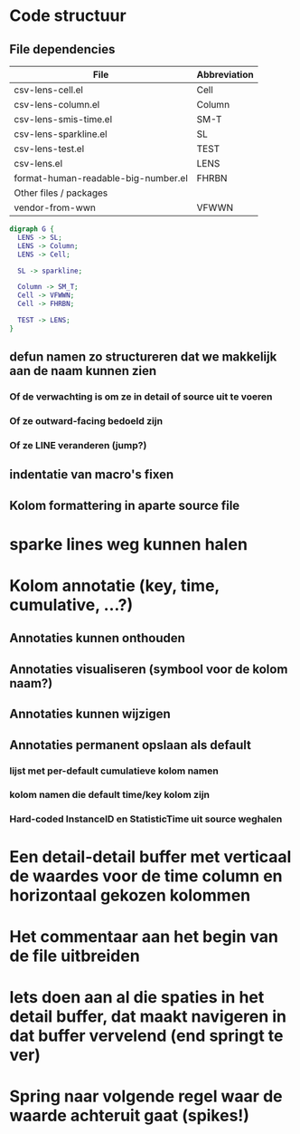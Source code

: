 * Code structuur
** File dependencies

| File                                | Abbreviation |
|-------------------------------------+--------------|
| csv-lens-cell.el                    | Cell         |
| csv-lens-column.el                  | Column       |
| csv-lens-smis-time.el               | SM-T         |
| csv-lens-sparkline.el               | SL           |
| csv-lens-test.el                    | TEST         |
| csv-lens.el                         | LENS         |
| format-human-readable-big-number.el | FHRBN        |
|-------------------------------------+--------------|
| Other files / packages              |              |
|-------------------------------------+--------------|
| vendor-from-wwn                     | VFWWN        |

#+BEGIN_SRC dot :file /tmp/structure.png
digraph G {
  LENS -> SL;
  LENS -> Column;
  LENS -> Cell;

  SL -> sparkline;

  Column -> SM_T;
  Cell -> VFWWN;
  Cell -> FHRBN;

  TEST -> LENS;
}
#+END_SRC

#+RESULTS:
[[file:/tmp/structure.png]]




** defun namen zo structureren dat we makkelijk aan de naam kunnen zien
*** Of de verwachting is om ze in detail of source uit te voeren
*** Of ze outward-facing bedoeld zijn
*** Of ze LINE veranderen (jump?)
** indentatie van macro's fixen
** Kolom formattering in aparte source file
   
* sparke lines weg kunnen halen
* Kolom annotatie (key, time, cumulative, ...?)
** Annotaties kunnen onthouden
** Annotaties visualiseren (symbool voor de kolom naam?)
** Annotaties kunnen wijzigen
** Annotaties permanent opslaan als default 
*** lijst met per-default cumulatieve kolom namen
*** kolom namen die default time/key kolom zijn
*** Hard-coded InstanceID en StatisticTime uit source weghalen
* Een detail-detail buffer met verticaal de waardes voor de time column en horizontaal gekozen kolommen
* Het commentaar aan het begin van de file uitbreiden
* Iets doen aan al die spaties in het detail buffer, dat maakt navigeren in dat buffer vervelend (end springt te ver)
* Spring naar volgende regel waar de waarde achteruit gaat (spikes!)
